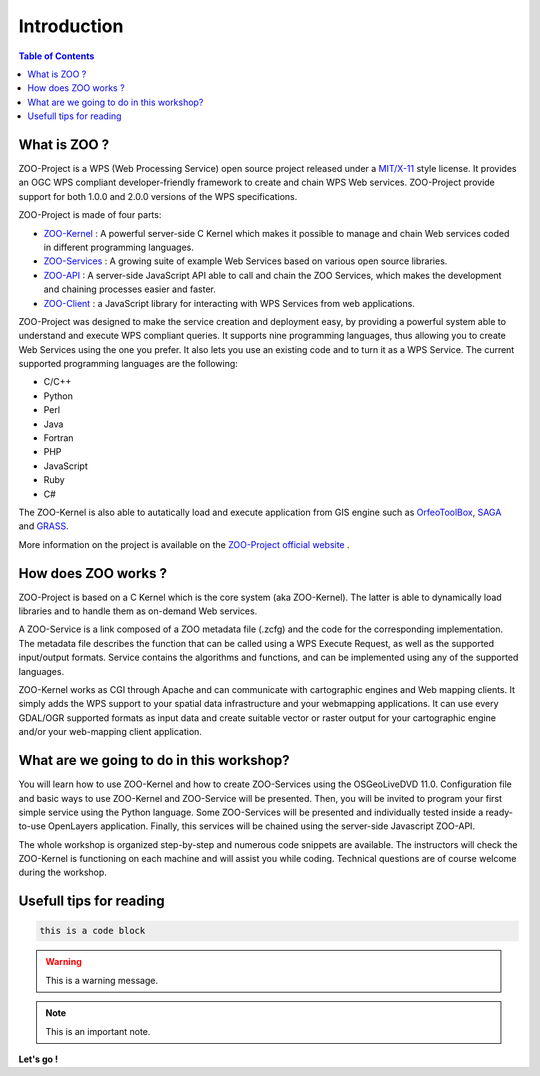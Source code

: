 .. _introduction:

Introduction
=======================================

.. contents:: Table of Contents
    :depth: 5
    :backlinks: top

What is ZOO ?
-------------------------------------------------

ZOO-Project is a WPS (Web Processing Service) open source project released under a `MIT/X-11 <http://zoo-project.org/trac/wiki/Licence>`__ style license. It provides an OGC WPS compliant developer-friendly framework to create and chain WPS Web services. ZOO-Project provide support for both 1.0.0 and 2.0.0 versions of the WPS specifications.

ZOO-Project is made of four parts:

* `ZOO-Kernel <http://zoo-project.org/docs/kernel/index.html#kernel>`__ : A powerful server-side C Kernel which makes it possible to manage and chain Web services coded in different programming languages.
* `ZOO-Services <http://zoo-project.org/docs/services/index.html#services>`__ : A growing suite of example Web Services based on various open source libraries.
* `ZOO-API <http://zoo-project.org/docs/api/index.html#api>`__ : A server-side JavaScript API able to call and chain the ZOO Services, which makes the development and chaining processes easier and faster.
* `ZOO-Client <http://zoo-project.org/docs/client/index.html#zoo-client>`__ : a JavaScript library for interacting with WPS Services from web applications.

ZOO-Project was designed to make the service creation and deployment easy, by providing a powerful system able to understand and execute WPS compliant queries. It supports nine programming languages, thus allowing you to create Web Services using the one you prefer. It also lets you use an existing code and to turn it as a WPS Service.
The current supported programming languages are the following:

* C/C++
* Python
* Perl
* Java
* Fortran
* PHP
* JavaScript
* Ruby
* C#

The ZOO-Kernel is also able to autatically load and execute application from GIS engine such as `OrfeoToolBox <https://www.orfeo-toolbox.org/>`__, `SAGA <http://www.saga-gis.org/en/index.html>`__ and `GRASS <https://grass.osgeo.org/>`__.

More information on the project is available on the  `ZOO-Project official website <http://www.zoo-project.org/>`__ .

How does ZOO works ?
-------------------------------------------------

ZOO-Project is based on a C Kernel which is the core system (aka ZOO-Kernel). The latter is able to dynamically load libraries and to handle them as on-demand Web services. 

A ZOO-Service is a link composed of a ZOO metadata file (.zcfg) and the code for the corresponding implementation. The metadata file describes the function that can be called using a WPS Execute Request, as well as the supported input/output formats. Service contains the algorithms and functions, and can be implemented using any of the supported languages.

ZOO-Kernel works as CGI through Apache and can communicate with cartographic engines and Web mapping clients. It simply adds the WPS support to your spatial data infrastructure and your webmapping applications. It can use every GDAL/OGR supported formats as input data and create suitable vector or raster output for your cartographic engine and/or your web-mapping client application. 

What are we going to do in this workshop?
-------------------------------------------------

You will learn how to use ZOO-Kernel and how to create ZOO-Services using the OSGeoLiveDVD 11.0. Configuration file and basic ways to use ZOO-Kernel and ZOO-Service will be presented. Then, you will be invited to program your first simple service using the Python language. Some ZOO-Services will be presented and individually tested inside a ready-to-use OpenLayers application. Finally, this services will be chained using the server-side Javascript ZOO-API.

The whole workshop is organized step-by-step and numerous code snippets are available. The instructors will check the ZOO-Kernel is functioning on each machine and will assist you while coding. Technical questions are of course welcome during the workshop.

Usefull tips for reading
-------------------------------------------------

.. code-block:: guess

    this is a code block

.. warning:: This is a warning message.

.. note:: This is an important note.

**Let's go !**
